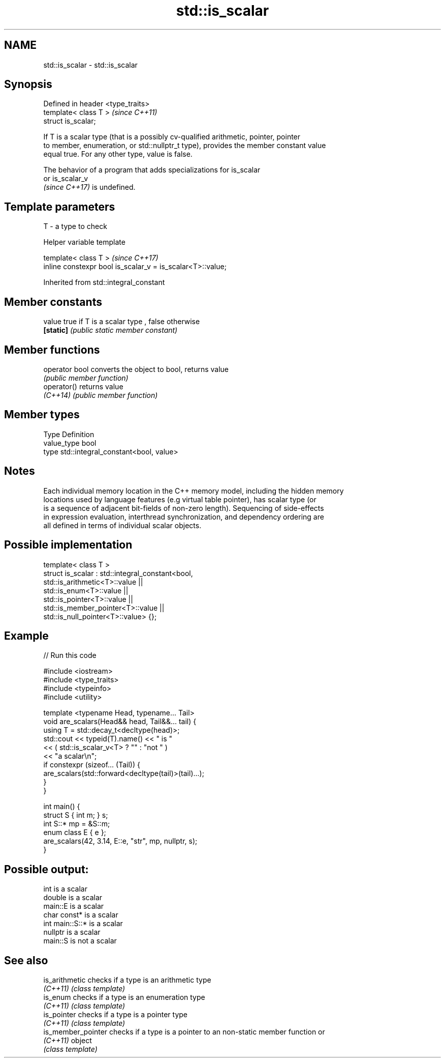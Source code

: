.TH std::is_scalar 3 "2022.03.29" "http://cppreference.com" "C++ Standard Libary"
.SH NAME
std::is_scalar \- std::is_scalar

.SH Synopsis
   Defined in header <type_traits>
   template< class T >              \fI(since C++11)\fP
   struct is_scalar;

   If T is a scalar type (that is a possibly cv-qualified arithmetic, pointer, pointer
   to member, enumeration, or std::nullptr_t type), provides the member constant value
   equal true. For any other type, value is false.

   The behavior of a program that adds specializations for is_scalar
   or is_scalar_v
   \fI(since C++17)\fP is undefined.

.SH Template parameters

   T - a type to check

  Helper variable template

   template< class T >                                       \fI(since C++17)\fP
   inline constexpr bool is_scalar_v = is_scalar<T>::value;

Inherited from std::integral_constant

.SH Member constants

   value    true if T is a scalar type , false otherwise
   \fB[static]\fP \fI(public static member constant)\fP

.SH Member functions

   operator bool converts the object to bool, returns value
                 \fI(public member function)\fP
   operator()    returns value
   \fI(C++14)\fP       \fI(public member function)\fP

.SH Member types

   Type       Definition
   value_type bool
   type       std::integral_constant<bool, value>

.SH Notes

   Each individual memory location in the C++ memory model, including the hidden memory
   locations used by language features (e.g virtual table pointer), has scalar type (or
   is a sequence of adjacent bit-fields of non-zero length). Sequencing of side-effects
   in expression evaluation, interthread synchronization, and dependency ordering are
   all defined in terms of individual scalar objects.

.SH Possible implementation

   template< class T >
   struct is_scalar : std::integral_constant<bool,
                        std::is_arithmetic<T>::value     ||
                        std::is_enum<T>::value           ||
                        std::is_pointer<T>::value        ||
                        std::is_member_pointer<T>::value ||
                        std::is_null_pointer<T>::value> {};

.SH Example


// Run this code

 #include <iostream>
 #include <type_traits>
 #include <typeinfo>
 #include <utility>

 template <typename Head, typename... Tail>
 void are_scalars(Head&& head, Tail&&... tail) {
     using T = std::decay_t<decltype(head)>;
     std::cout << typeid(T).name() << " is "
               << ( std::is_scalar_v<T> ? "" : "not " )
               << "a scalar\\n";
     if constexpr (sizeof... (Tail)) {
         are_scalars(std::forward<decltype(tail)>(tail)...);
     }
 }

 int main() {
     struct S { int m; } s;
     int S::* mp = &S::m;
     enum class E { e };
     are_scalars(42, 3.14, E::e, "str", mp, nullptr, s);
 }

.SH Possible output:

 int is a scalar
 double is a scalar
 main::E is a scalar
 char const* is a scalar
 int main::S::* is a scalar
 nullptr is a scalar
 main::S is not a scalar

.SH See also

   is_arithmetic     checks if a type is an arithmetic type
   \fI(C++11)\fP           \fI(class template)\fP
   is_enum           checks if a type is an enumeration type
   \fI(C++11)\fP           \fI(class template)\fP
   is_pointer        checks if a type is a pointer type
   \fI(C++11)\fP           \fI(class template)\fP
   is_member_pointer checks if a type is a pointer to an non-static member function or
   \fI(C++11)\fP           object
                     \fI(class template)\fP
